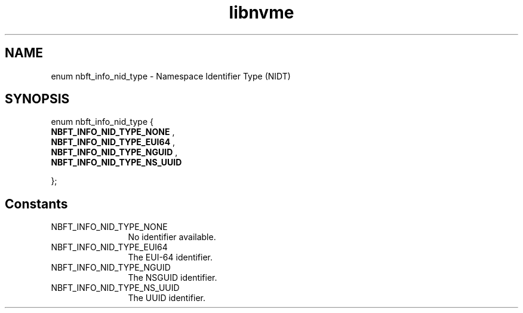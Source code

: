.TH "libnvme" 9 "enum nbft_info_nid_type" "October 2024" "API Manual" LINUX
.SH NAME
enum nbft_info_nid_type \- Namespace Identifier Type (NIDT)
.SH SYNOPSIS
enum nbft_info_nid_type {
.br
.BI "    NBFT_INFO_NID_TYPE_NONE"
, 
.br
.br
.BI "    NBFT_INFO_NID_TYPE_EUI64"
, 
.br
.br
.BI "    NBFT_INFO_NID_TYPE_NGUID"
, 
.br
.br
.BI "    NBFT_INFO_NID_TYPE_NS_UUID"

};
.SH Constants
.IP "NBFT_INFO_NID_TYPE_NONE" 12
No identifier available.
.IP "NBFT_INFO_NID_TYPE_EUI64" 12
The EUI-64 identifier.
.IP "NBFT_INFO_NID_TYPE_NGUID" 12
The NSGUID identifier.
.IP "NBFT_INFO_NID_TYPE_NS_UUID" 12
The UUID identifier.
